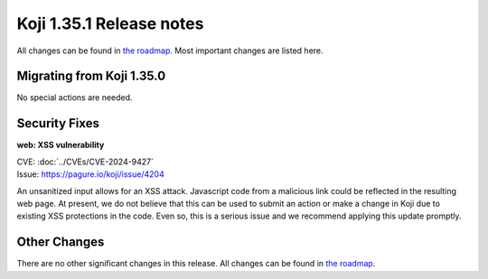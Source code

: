 
Koji 1.35.1 Release notes
=========================

All changes can be found in `the roadmap <https://pagure.io/koji/roadmap/1.35.1/>`_.
Most important changes are listed here.


Migrating from Koji 1.35.0
--------------------------

No special actions are needed.


Security Fixes
--------------

**web: XSS vulnerability**

| CVE: :doc:`../CVEs/CVE-2024-9427`
| Issue: https://pagure.io/koji/issue/4204

An unsanitized input allows for an XSS attack. Javascript code from a malicious
link could be reflected in the resulting web page. At present, we do not
believe that this can be used to submit an action or make a change in Koji due
to existing XSS protections in the code. Even so, this is a serious issue and
we recommend applying this update promptly.


Other Changes
-------------

There are no other significant changes in this release.
All changes can be found in `the roadmap <https://pagure.io/koji/roadmap/1.35.1/>`_.
